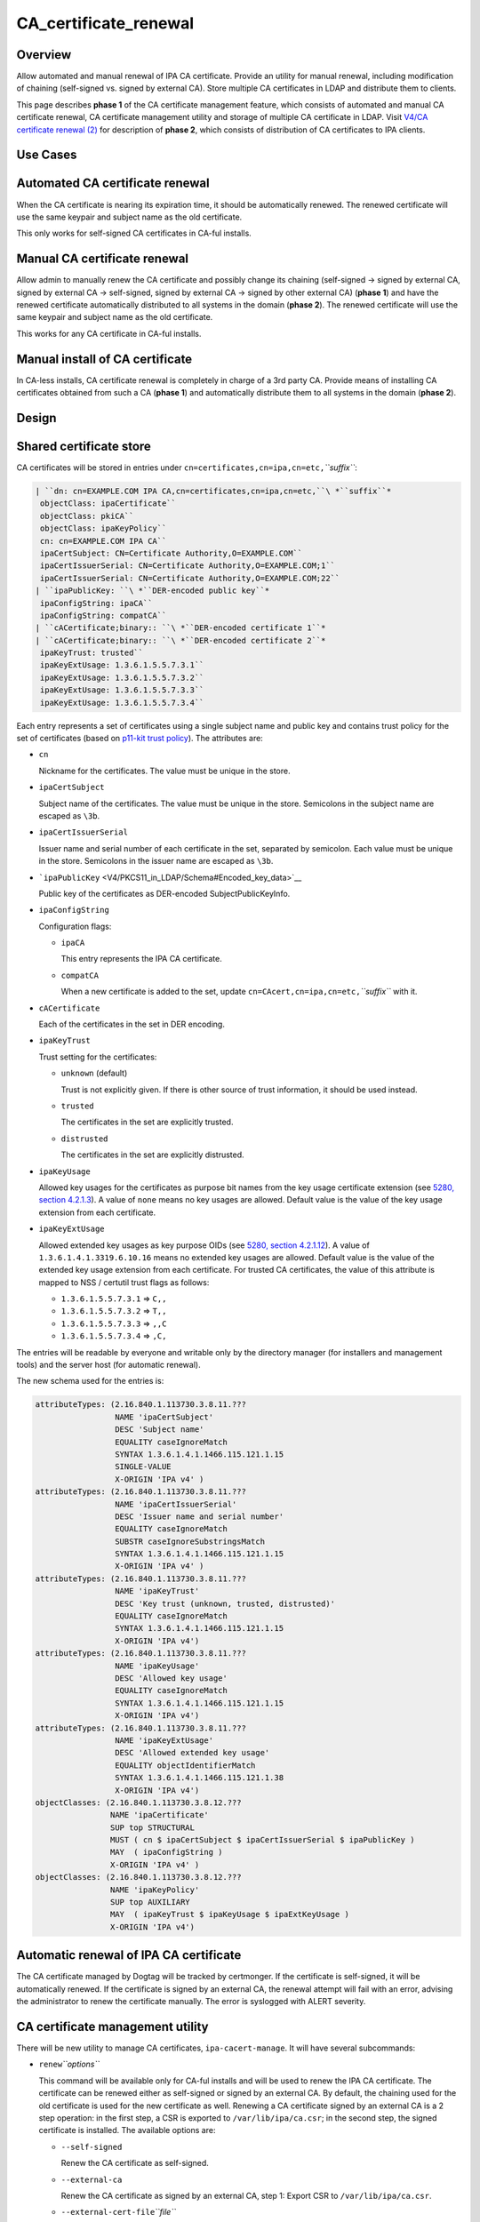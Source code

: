 CA_certificate_renewal
======================

Overview
--------

Allow automated and manual renewal of IPA CA certificate. Provide an
utility for manual renewal, including modification of chaining
(self-signed vs. signed by external CA). Store multiple CA certificates
in LDAP and distribute them to clients.

This page describes **phase 1** of the CA certificate management
feature, which consists of automated and manual CA certificate renewal,
CA certificate management utility and storage of multiple CA certificate
in LDAP. Visit `V4/CA certificate renewal
(2) <V4/CA_certificate_renewal_(2)>`__ for description of **phase 2**,
which consists of distribution of CA certificates to IPA clients.



Use Cases
---------



Automated CA certificate renewal
----------------------------------------------------------------------------------------------

When the CA certificate is nearing its expiration time, it should be
automatically renewed. The renewed certificate will use the same keypair
and subject name as the old certificate.

This only works for self-signed CA certificates in CA-ful installs.



Manual CA certificate renewal
----------------------------------------------------------------------------------------------

Allow admin to manually renew the CA certificate and possibly change its
chaining (self-signed → signed by external CA, signed by external CA →
self-signed, signed by external CA → signed by other external CA)
(**phase 1**) and have the renewed certificate automatically distributed
to all systems in the domain (**phase 2**). The renewed certificate will
use the same keypair and subject name as the old certificate.

This works for any CA certificate in CA-ful installs.



Manual install of CA certificate
----------------------------------------------------------------------------------------------

In CA-less installs, CA certificate renewal is completely in charge of a
3rd party CA. Provide means of installing CA certificates obtained from
such a CA (**phase 1**) and automatically distribute them to all systems
in the domain (**phase 2**).

Design
------



Shared certificate store
----------------------------------------------------------------------------------------------

CA certificates will be stored in entries under
``cn=certificates,cn=ipa,cn=etc,``\ *``suffix``*:

.. code-block:: text

   | ``dn: cn=EXAMPLE.COM IPA CA,cn=certificates,cn=ipa,cn=etc,``\ *``suffix``*
    objectClass: ipaCertificate``
    objectClass: pkiCA``
    objectClass: ipaKeyPolicy``
    cn: cn=EXAMPLE.COM IPA CA``
    ipaCertSubject: CN=Certificate Authority,O=EXAMPLE.COM``
    ipaCertIssuerSerial: CN=Certificate Authority,O=EXAMPLE.COM;1``
    ipaCertIssuerSerial: CN=Certificate Authority,O=EXAMPLE.COM;22``
   | ``ipaPublicKey: ``\ *``DER-encoded public key``*
    ipaConfigString: ipaCA``
    ipaConfigString: compatCA``
   | ``cACertificate;binary:: ``\ *``DER-encoded certificate 1``*
   | ``cACertificate;binary:: ``\ *``DER-encoded certificate 2``*
    ipaKeyTrust: trusted``
    ipaKeyExtUsage: 1.3.6.1.5.5.7.3.1``
    ipaKeyExtUsage: 1.3.6.1.5.5.7.3.2``
    ipaKeyExtUsage: 1.3.6.1.5.5.7.3.3``
    ipaKeyExtUsage: 1.3.6.1.5.5.7.3.4``

Each entry represents a set of certificates using a single subject name
and public key and contains trust policy for the set of certificates
(based on `p11-kit trust
policy <http://p11-glue.freedesktop.org/doc/storing-trust-policy/index.html>`__).
The attributes are:

-  ``cn``

   Nickname for the certificates. The value must be unique in the store.

-  ``ipaCertSubject``

   Subject name of the certificates. The value must be unique in the
   store. Semicolons in the subject name are escaped as ``\3b``.

-  ``ipaCertIssuerSerial``

   Issuer name and serial number of each certificate in the set,
   separated by semicolon. Each value must be unique in the store.
   Semicolons in the issuer name are escaped as ``\3b``.

-  ```ipaPublicKey`` <V4/PKCS11_in_LDAP/Schema#Encoded_key_data>`__

   Public key of the certificates as DER-encoded SubjectPublicKeyInfo.

-  ``ipaConfigString``

   Configuration flags:

   -  ``ipaCA``

      This entry represents the IPA CA certificate.

   -  ``compatCA``

      When a new certificate is added to the set, update
      ``cn=CAcert,cn=ipa,cn=etc,``\ *``suffix``* with it.

-  ``cACertificate``

   Each of the certificates in the set in DER encoding.

-  ``ipaKeyTrust``

   Trust setting for the certificates:

   -  ``unknown`` (default)

      Trust is not explicitly given. If there is other source of trust
      information, it should be used instead.

   -  ``trusted``

      The certificates in the set are explicitly trusted.

   -  ``distrusted``

      The certificates in the set are explicitly distrusted.

-  ``ipaKeyUsage``

   Allowed key usages for the certificates as purpose bit names from the
   key usage certificate extension (see `5280, section
   4.2.1.3 <http://tools.ietf.org/html/rfc5280#section-4.2.1.3%7CRFC>`__).
   A value of ``none`` means no key usages are allowed. Default value is
   the value of the key usage extension from each certificate.

-  ``ipaKeyExtUsage``

   Allowed extended key usages as key purpose OIDs (see `5280, section
   4.2.1.12 <http://tools.ietf.org/html/rfc5280#section-4.2.1.12%7CRFC>`__).
   A value of ``1.3.6.1.4.1.3319.6.10.16`` means no extended key usages
   are allowed. Default value is the value of the extended key usage
   extension from each certificate.
   For trusted CA certificates, the value of this attribute is mapped to
   NSS / certutil trust flags as follows:

   -  ``1.3.6.1.5.5.7.3.1`` ⇒ ``C,,``
   -  ``1.3.6.1.5.5.7.3.2`` ⇒ ``T,,``
   -  ``1.3.6.1.5.5.7.3.3`` ⇒ ``,,C``
   -  ``1.3.6.1.5.5.7.3.4`` ⇒ ``,C,``

The entries will be readable by everyone and writable only by the
directory manager (for installers and management tools) and the server
host (for automatic renewal).

The new schema used for the entries is:

.. code-block:: text

    attributeTypes: (2.16.840.1.113730.3.8.11.???
                     NAME 'ipaCertSubject'
                     DESC 'Subject name'
                     EQUALITY caseIgnoreMatch
                     SYNTAX 1.3.6.1.4.1.1466.115.121.1.15
                     SINGLE-VALUE
                     X-ORIGIN 'IPA v4' )
    attributeTypes: (2.16.840.1.113730.3.8.11.???
                     NAME 'ipaCertIssuerSerial'
                     DESC 'Issuer name and serial number'
                     EQUALITY caseIgnoreMatch
                     SUBSTR caseIgnoreSubstringsMatch
                     SYNTAX 1.3.6.1.4.1.1466.115.121.1.15
                     X-ORIGIN 'IPA v4' )
    attributeTypes: (2.16.840.1.113730.3.8.11.???
                     NAME 'ipaKeyTrust'
                     DESC 'Key trust (unknown, trusted, distrusted)'
                     EQUALITY caseIgnoreMatch
                     SYNTAX 1.3.6.1.4.1.1466.115.121.1.15
                     X-ORIGIN 'IPA v4') 
    attributeTypes: (2.16.840.1.113730.3.8.11.???
                     NAME 'ipaKeyUsage'
                     DESC 'Allowed key usage'
                     EQUALITY caseIgnoreMatch
                     SYNTAX 1.3.6.1.4.1.1466.115.121.1.15
                     X-ORIGIN 'IPA v4') 
    attributeTypes: (2.16.840.1.113730.3.8.11.???
                     NAME 'ipaKeyExtUsage'
                     DESC 'Allowed extended key usage'
                     EQUALITY objectIdentifierMatch
                     SYNTAX 1.3.6.1.4.1.1466.115.121.1.38
                     X-ORIGIN 'IPA v4')
    objectClasses: (2.16.840.1.113730.3.8.12.???
                    NAME 'ipaCertificate'
                    SUP top STRUCTURAL
                    MUST ( cn $ ipaCertSubject $ ipaCertIssuerSerial $ ipaPublicKey )
                    MAY  ( ipaConfigString )
                    X-ORIGIN 'IPA v4' )
    objectClasses: (2.16.840.1.113730.3.8.12.???
                    NAME 'ipaKeyPolicy'
                    SUP top AUXILIARY
                    MAY  ( ipaKeyTrust $ ipaKeyUsage $ ipaExtKeyUsage )
                    X-ORIGIN 'IPA v4')



Automatic renewal of IPA CA certificate
----------------------------------------------------------------------------------------------

The CA certificate managed by Dogtag will be tracked by certmonger. If
the certificate is self-signed, it will be automatically renewed. If the
certificate is signed by an external CA, the renewal attempt will fail
with an error, advising the administrator to renew the certificate
manually. The error is syslogged with ALERT severity.



CA certificate management utility
----------------------------------------------------------------------------------------------

There will be new utility to manage CA certificates,
``ipa-cacert-manage``. It will have several subcommands:

-  ``renew``\ *``options``*

   This command will be available only for CA-ful installs and will be
   used to renew the IPA CA certificate. The certificate can be renewed
   either as self-signed or signed by an external CA. By default, the
   chaining used for the old certificate is used for the new certificate
   as well. Renewing a CA certificate signed by an external CA is a 2
   step operation: in the first step, a CSR is exported to
   ``/var/lib/ipa/ca.csr``; in the second step, the signed certificate
   is installed.
   The available options are:

   -  ``--self-signed``

      Renew the CA certificate as self-signed.

   -  ``--external-ca``

      Renew the CA certificate as signed by an external CA, step 1:
      Export CSR to ``/var/lib/ipa/ca.csr``.

   -  ``--external-cert-file``\ *``file``*

      Renew the CA certificate as signed by an external CA, step 2:
      Install the new CA certificate.

   -  ``--password``\ *``password``*

      Directory manager password. Required for external CA renewal step
      2.

-  ``install``\ *``options``*\  \ *``file``*

   Install CA certificate from a PEM file.
   The available options are:

   -  ``-n``\ *``nickname``*, ``--nickname``\ *``nickname``*

      Nickname for the certificate.

   -  ``-t``\ *``flags``*, ``--trust-flags``\ *``flags``*

      Trust flags for the certificate in NSS / certutil format.



Client certificate update utility
----------------------------------------------------------------------------------------------

There will be new utility, ``ipa-certupdate``, for updating CA
certificates on clients with up-to-date data from LDAP. Until **phase
2** is complete, running it manually will be the only way to update the
CA certificates after installation.

Implementation
--------------

In CA-ful installs, CA certificate renewal is handled by certmonger.
Automatic renewal is handled by certmonger itself. In manual renewal,
``ipa-cacert-manage`` resubmits the certmonger request for the CA
certificate. If the CA certificate is self-signed, the request is
submitted directly to Dogtag. If the CA certificate is signed by an
external CA, ``ipa-cacert-manage`` exports the CSR created by certmonger
to ``/var/lib/ipa/ca.csr`` in the first step. In the seconds step, it
updates ``cn=ca_renewal,cn=ipa,cn=etc,``\ *``suffix``* so that the new
CA certificate can be picked up by certmonger and resubmits the
certmonger request. In the post-save command of the certmonger request,
the renewed CA certificate is added to
``cn=certificates,cn=ipa,cn=etc,``\ *``suffix``*.

When installing new CA certificate manually, ``ipa-cacert-manage`` adds
the certificate directly to
``cn=certificates,cn=ipa,cn=etc,``\ *``suffix``*.

When a CA certificate is renewed, its previous version is not removed to
allow rollover.



Feature Management
------------------

UI

N/A

CLI

See `design <#CA_certificate_management_utility>`__.

Installers
----------------------------------------------------------------------------------------------

N/A

Upgrade
-------

Old clients will look for IPA CA certificate in
``cn=CAcert,cn=ipa,cn=etc,``\ *``suffix``*. A copy of the most recent
IPA CA certificate needs to be maintained in this entry for
compatibility with old clients.

Old servers do not have
``cn=certificates,cn=ipa,cn=etc,``\ *``suffix``*. Client installer has
to look for CA certificates both in this entry and in
``cn=CAcert,cn=ipa,cn=etc,``\ *``suffix``* for compatibility with old
servers.



How to Test
-----------



Automated CA certificate renewal
----------------------------------------------------------------------------------------------

#. Install IPA server with CA (either self-signed or signed by external
   CA)
#. Get the expiration date of the IPA CA certificate:

.. code-block:: text

         # getcert list -d /etc/pki/pki-tomcat/alias -n 'caSigningCert cert-pki-ca'

#. Move system time 3 weeks before the expiration date
#. Check the status of the certmonger request:

.. code-block:: text

         # getcert list -d /etc/pki/pki-tomcat/alias -n 'caSigningCert cert-pki-ca'

#. If the IPA CA was installed self-signed:

   #. Wait for the certmonger request to complete, it should end up with
      MONITORING status
   #. Check that the renewed CA certificate was added to the LDAP
      certificate store and to the ``/etc/pki/pki-tomcat/alias`` NSS
      database

#. If the IPA CA was installed signed by external CA:

   #. Wait for the certmonger request to complete, it should end up with
      CA_WORKING status
   #. Check that an error was syslogged with ALERT severity



Manual CA certificate renewal
----------------------------------------------------------------------------------------------

#. Install IPA server with CA (either self-signed or signed by external
   CA)
#. To renew the IPA CA certificate as self-signed:

   #. Run ``ipa-cacert-manage renew``, if the IPA CA was not installed
      self-signed, add the ``--self-signed`` option
   #. Wait for the command to complete
   #. Check that the renewed CA certificate was added to the LDAP
      certificate store and to the ``/etc/pki/pki-tomcat/alias`` NSS
      database

#. To renew the IPA CA certificate as signed by external CA:

   #. Run ``ipa-cacert-manage renew``, if the IPA CA was not installed
      signed by external CA, add the ``--external-ca`` option
   #. The command will produce a CSR file at ``/var/lib/ipa/ca.csr``
   #. Sign the CSR file with the external CA to get the renewed CA
      certificate
   #. Run ``ipa-cacert-manage renew``, specify the renewed CA
      certificate and external CA certificate chain files in the
      ``--external-cert-file`` option
   #. Wait for the command to complete
   #. Check that the renewed CA certificate and the external CA
      certificate were added to the LDAP certificate store and to the
      ``/etc/pki/pki-tomcat/alias`` NSS database



Manual install of CA certificate
----------------------------------------------------------------------------------------------

#. Install IPA server
#. Run ``ipa-cacert-manage install`` to install the CA certificate
#. Check that the certificate was added to the LDAP certificate store



Manual update of local CA certificate files
----------------------------------------------------------------------------------------------

#. Install IPA server(s) and possibly client(s)
#. Renew or install CA certificate(s)
#. Run ``ipa-certupdate`` on either a server or a client
#. Check that the ``/etc/ipa/nssdb`` and ``/etc/pki/nssdb`` NSS
   databases and the ``/etc/ipa/ca.crt`` file were updated with CA
   certificates from the LDAP certificate store
#. If on a server, additionaly check that the
   ``/etc/dirsrv/slapd-REALM`` and ``/etc/httpd/alias`` NSS databases
   and the ``/usr/share/ipa/html/ca.crt`` file were updated as well
#. If on a server with a CA, additionaly check that the
   ``/etc/pki/pki-tomcat/alias`` NSS database was updated as well



Test Plan
---------

TODO



RFE Author
----------

`Jan Cholasta <User:Jcholast>`__